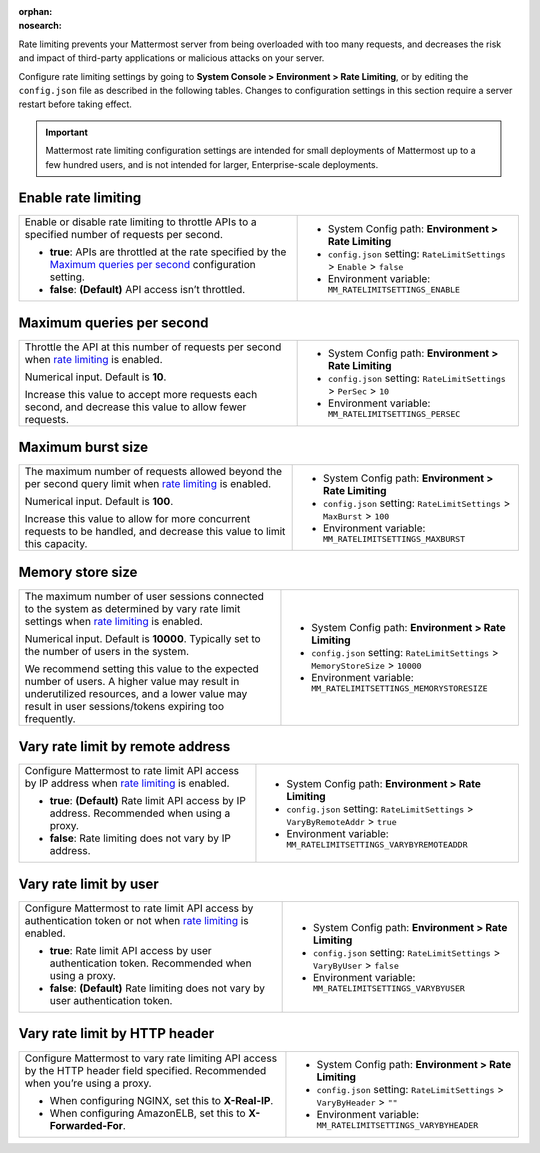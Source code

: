 :orphan:
:nosearch:

Rate limiting prevents your Mattermost server from being overloaded with too many requests, and decreases the risk and impact of third-party applications or malicious attacks on your server. 

Configure rate limiting settings by going to **System Console > Environment > Rate Limiting**, or by editing the ``config.json`` file as described in the following tables. Changes to configuration settings in this section require a server restart before taking effect.

.. important::

  Mattermost rate limiting configuration settings are intended for small deployments of Mattermost up to a few hundred users, and is not intended for larger, Enterprise-scale deployments.

.. config:setting:: enable-rate-limiting
  :displayname: Enable rate limiting (Rate Limiting)
  :systemconsole: Environment > Rate Limiting
  :configjson: .RateLimitSettings.Enable
  :environment: MM_RATELIMITSETTINGS_ENABLE

  - **true**: APIs are throttled at the rate specified by the `Maximum queries per second <#maximum-queries-per-second>`__ configuration setting.
  - **false**: **(Default)** API access isn’t throttled.

Enable rate limiting
~~~~~~~~~~~~~~~~~~~~

+----------------------------------------------------------------+----------------------------------------------------------------------------+
| Enable or disable rate limiting to throttle APIs to a          | - System Config path: **Environment > Rate Limiting**                      |
| specified number of requests per second.                       | - ``config.json`` setting: ``RateLimitSettings`` > ``Enable`` > ``false``  |
|                                                                | - Environment variable: ``MM_RATELIMITSETTINGS_ENABLE``                    |
| - **true**: APIs are throttled at the rate specified by the    |                                                                            |
|   `Maximum queries per second <#maximum-queries-per-second>`__ |                                                                            |
|   configuration setting.                                       |                                                                            |
| - **false**: **(Default)** API access isn’t throttled.         |                                                                            |
+----------------------------------------------------------------+----------------------------------------------------------------------------+

.. config:setting:: maximum-queries-per-second
  :displayname: Maximum queries per second (Rate Limiting)
  :systemconsole: Environment > Rate Limiting
  :configjson: .RateLimitSettings.PerSec
  :environment: MM_RATELIMITSETTINGS_PERSEC
  :description: Throttle the API at this number of requests per second when `rate limiting <#enable-rate-limiting>`__ is enabled. Default is **10** requests per second.

Maximum queries per second
~~~~~~~~~~~~~~~~~~~~~~~~~~

+---------------------------------------------------------------+--------------------------------------------------------------------------+
| Throttle the API at this number of requests per second when   | - System Config path: **Environment > Rate Limiting**                    |
| `rate limiting <#enable-rate-limiting>`__ is enabled.         | - ``config.json`` setting: ``RateLimitSettings`` > ``PerSec`` > ``10``   |
|                                                               | - Environment variable: ``MM_RATELIMITSETTINGS_PERSEC``                  |
| Numerical input. Default is **10**.                           |                                                                          |
|                                                               |                                                                          |
| Increase this value to accept more requests each second, and  |                                                                          |
| decrease this value to allow fewer requests.                  |                                                                          |
+---------------------------------------------------------------+--------------------------------------------------------------------------+

.. config:setting:: maximum-burst-size
  :displayname: Maximum burst size (Rate Limiting)
  :systemconsole: Environment > Rate Limiting
  :configjson: .RateLimitSettings.MaxBurst
  :environment: MM_RATELIMITSETTINGS_MAXBURST
  :description: The maximum number of requests allowed beyond the per second query limit when `rate limiting <#enable-rate-limiting>`__ is enabled. Default is **100** requests.


Maximum burst size
~~~~~~~~~~~~~~~~~~

+-----------------------------------------------------------------+-----------------------------------------------------------------------------+
| The maximum number of requests allowed beyond the per second    | - System Config path: **Environment > Rate Limiting**                       |
| query limit when `rate limiting <#enable-rate-limiting>`__      | - ``config.json`` setting: ``RateLimitSettings`` > ``MaxBurst`` > ``100``   |
| is enabled.                                                     | - Environment variable: ``MM_RATELIMITSETTINGS_MAXBURST``                   |
|                                                                 |                                                                             |
| Numerical input. Default is **100**.                            |                                                                             |
|                                                                 |                                                                             |
| Increase this value to allow for more concurrent requests to be |                                                                             |
| handled, and decrease this value to limit this capacity.        |                                                                             |
+-----------------------------------------------------------------+-----------------------------------------------------------------------------+

.. config:setting:: memory-store-size
  :displayname: Memory store size (Rate Limiting)
  :systemconsole: Environment > Rate Limiting
  :configjson: .RateLimitSettings.MemoryStoreSize
  :environment: MM_RATELIMITSETTINGS_MEMORYSTORESIZE
  :description: The maximum number of user sessions connected to the system as determined by vary rate limit settings when `rate limiting <#enable-rate-limiting>`__ is enabled. Default is **10000** sessions.

Memory store size
~~~~~~~~~~~~~~~~~

+-----------------------------------------------------------------+------------------------------------------------------------------------------------+
| The maximum number of user sessions connected to the system as  | - System Config path: **Environment > Rate Limiting**                              |
| determined by vary rate limit settings when                     | - ``config.json`` setting: ``RateLimitSettings`` > ``MemoryStoreSize`` > ``10000`` |
| `rate limiting <#enable-rate-limiting>`__ is enabled.           | - Environment variable: ``MM_RATELIMITSETTINGS_MEMORYSTORESIZE``                   |
|                                                                 |                                                                                    |
| Numerical input. Default is **10000**. Typically set to the     |                                                                                    |
| number of users in the system.                                  |                                                                                    |
|                                                                 |                                                                                    |
| We recommend setting this value to the expected number of       |                                                                                    |
| users. A higher value may result in underutilized resources,    |                                                                                    |
| and a lower value may result in user sessions/tokens expiring   |                                                                                    |
| too frequently.                                                 |                                                                                    |
+-----------------------------------------------------------------+------------------------------------------------------------------------------------+

.. config:setting:: vary-rate-limit-by-remote-address
  :displayname: Vary rate limit by remote address (Rate Limiting)
  :systemconsole: Environment > Rate Limiting
  :configjson: .RateLimitSettings.VaryByRemoteAddr
  :environment: MM_RATELIMITSETTINGS_VARYBYREMOTEADDR

  - **true**: **(Default)** Rate limit API access by IP address. Recommended when using a proxy.
  - **false**: Rate limiting does not vary by IP address.


Vary rate limit by remote address
~~~~~~~~~~~~~~~~~~~~~~~~~~~~~~~~~

+-----------------------------------------------------------------+------------------------------------------------------------------------------------+
| Configure Mattermost to rate limit API access by IP address     | - System Config path: **Environment > Rate Limiting**                              |
| when `rate limiting <#enable-rate-limiting>`__ is enabled.      | - ``config.json`` setting: ``RateLimitSettings`` > ``VaryByRemoteAddr`` > ``true`` |
|                                                                 | - Environment variable: ``MM_RATELIMITSETTINGS_VARYBYREMOTEADDR``                  |
| - **true**: **(Default)** Rate limit API access by IP address.  |                                                                                    |
|   Recommended when using a proxy.                               |                                                                                    |
| - **false**: Rate limiting does not vary by IP address.         |                                                                                    |
+-----------------------------------------------------------------+------------------------------------------------------------------------------------+

.. config:setting:: vary-rate-limit-by-user
  :displayname: Vary rate limit by user (Rate Limiting)
  :systemconsole: Environment > Rate Limiting
  :configjson: .RateLimitSettings.VaryByUser
  :environment: MM_RATELIMITSETTINGS_VARYBYUSER

  - **true**: Rate limit API access by user authentication token. Recommended when using a proxy.
  - **false**: **(Default)** Rate limiting does not vary by user authentication token.

Vary rate limit by user
~~~~~~~~~~~~~~~~~~~~~~~

+-----------------------------------------------------------------+-------------------------------------------------------------------------------+
| Configure Mattermost to rate limit API access by authentication | - System Config path: **Environment > Rate Limiting**                         |
| token or not when `rate limiting <#enable-rate-limiting>`__     | - ``config.json`` setting: ``RateLimitSettings`` > ``VaryByUser`` > ``false`` |
| is enabled.                                                     | - Environment variable: ``MM_RATELIMITSETTINGS_VARYBYUSER``                   |
|                                                                 |                                                                               |
| - **true**: Rate limit API access by user authentication token. |                                                                               |
|   Recommended when using a proxy.                               |                                                                               |
| - **false**: **(Default)** Rate limiting does not vary by user  |                                                                               |
|   authentication token.                                         |                                                                               |
+-----------------------------------------------------------------+-------------------------------------------------------------------------------+

.. config:setting:: vary-rate-limit-by-http-header
  :displayname: Vary rate limit by HTTP header (Rate Limiting)
  :systemconsole: Environment > Rate Limiting
  :configjson: .RateLimitSettings.VaryByHeader
  :environment: MM_RATELIMITSETTINGS_VARYBYHEADER
  :description: Configure Mattermost to vary rate limiting API access by the HTTP header field specified. Recommended when you’re using a proxy.

Vary rate limit by HTTP header
~~~~~~~~~~~~~~~~~~~~~~~~~~~~~~~

+-----------------------------------------------------------------+-------------------------------------------------------------------------------+
| Configure Mattermost to vary rate limiting API access           | - System Config path: **Environment > Rate Limiting**                         |
| by the HTTP header field specified. Recommended when you’re     | - ``config.json`` setting: ``RateLimitSettings`` > ``VaryByHeader`` > ``""``  |
| using a proxy.                                                  | - Environment variable: ``MM_RATELIMITSETTINGS_VARYBYHEADER``                 |
|                                                                 |                                                                               |
| - When configuring NGINX, set this to **X-Real-IP**.            |                                                                               |
| - When configuring AmazonELB, set this to **X-Forwarded-For**.  |                                                                               |
+-----------------------------------------------------------------+-------------------------------------------------------------------------------+
